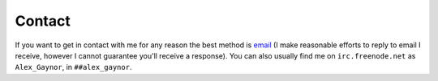 Contact
=======

If you want to get in contact with me for any reason the best method is
`email`_ (I make reasonable efforts to reply to email I receive, however I
cannot guarantee you'll receive a response). You can also usually find me on
``irc.freenode.net`` as ``Alex_Gaynor``, in ``##alex_gaynor``.

.. _`email`: mailto:alex.gaynor@gmail.com
